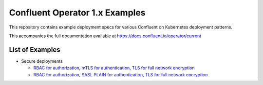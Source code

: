 Confluent Operator 1.x Examples
===============================

This repository contains example deployment specs for various Confluent on Kubernetes deployment patterns.

This accompanies the full documentation available at `https://docs.confluent.io/operator/current <https://docs.confluent.io/operator/current>`_

==================
List of Examples
==================

* Secure deployments

  * `RBAC for authorization, mTLS for authentication, TLS for full network encryption <./secure-mtls>`_ 
  
  * `RBAC for authorization, SASL PLAIN for authentication, TLS for full network encryption <./secure-sasl-plain>`_ 
  
